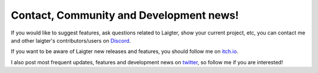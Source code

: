 Contact, Community and Development news!
========================================

If you would like to suggest features, ask questions related to Laigter, show your current project, etc, you can contact me and other laigter's contributors/users on `Discord <https://discord.gg/88kJqry/>`_.

If you want to be aware of Laigter new releases and features, you should follow me on `itch.io <https://azagaya.itch.io/>`_.

I also post most frequent updates, features and development news on `twitter <https://twitter.com/AzagayaVj>`_, so follow me if you are interested!
